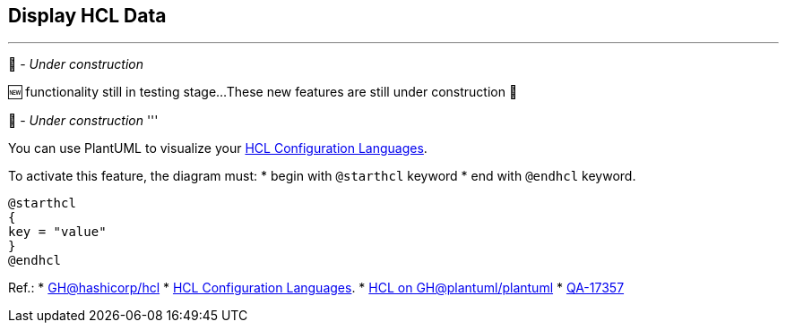 == Display HCL Data

'''
🚧 - __Under construction__

🆕 functionality still in testing stage...
These new features are still under construction 🚧

🚧 - __Under construction__
'''

You can use PlantUML to visualize your https://hcl.readthedocs.io/en/latest/index.html[HCL Configuration Languages].

To activate this feature, the diagram must:
* begin with `+@starthcl+` keyword
* end with `+@endhcl+` keyword. 

[plantuml]
----
@starthcl
{
key = "value"
}
@endhcl
----

Ref.:
* https://github.com/hashicorp/hcl[GH@hashicorp/hcl]
* https://hcl.readthedocs.io/en/latest/index.html[HCL Configuration Languages].
* https://github.com/plantuml/plantuml/search?q=HCL[HCL on GH@plantuml/plantuml]
* https://forum.plantuml.net/17357/documentation-of-hcl-and-regex[QA-17357]


